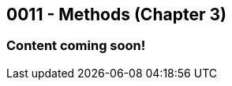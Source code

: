 :imagesdir: images
:sourcedir: source
// The following corrects the directories if this is included in the index file.
ifeval::["{docname}" == "index"]
:imagesdir: chapter-3-methods/images
:sourcedir: chapter-3-methods/source
endif::[]

== 0011 - Methods (Chapter 3)

=== Content coming soon!

// === What's the Point?
// * 

// ''''

// === Check Your Learning
//
// Can you answer these questions?

// ****
// 
// 1. 
//
// 2. 
//
// ****